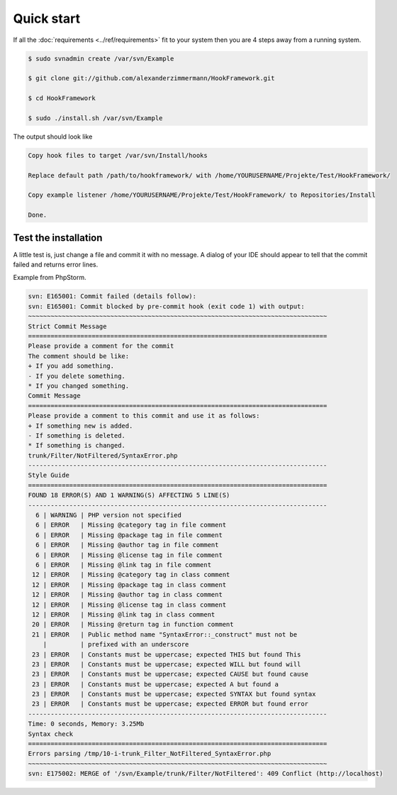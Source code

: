 .. _tutorials.quickstart.intro:

Quick start
===========

If all the :doc:`requirements <../ref/requirements>` fit to your system then you are 4 steps away from
a running system.

.. code-block:: text

   $ sudo svnadmin create /var/svn/Example

   $ git clone git://github.com/alexanderzimmermann/HookFramework.git

   $ cd HookFramework

   $ sudo ./install.sh /var/svn/Example

The output should look like

.. code-block:: text

   Copy hook files to target /var/svn/Install/hooks

   Replace default path /path/to/hookframework/ with /home/YOURUSERNAME/Projekte/Test/HookFramework/

   Copy example listener /home/YOURUSERNAME/Projekte/Test/HookFramework/ to Repositories/Install

   Done.



Test the installation
---------------------
A little test is, just change a file and commit it with no message. A dialog of your IDE should
appear to tell that the commit failed and returns error lines.

Example from PhpStorm.

.. code-block:: text

   svn: E165001: Commit failed (details follow):
   svn: E165001: Commit blocked by pre-commit hook (exit code 1) with output:
   ~~~~~~~~~~~~~~~~~~~~~~~~~~~~~~~~~~~~~~~~~~~~~~~~~~~~~~~~~~~~~~~~~~~~~~~~~~~~~~~~
   Strict Commit Message
   ================================================================================
   Please provide a comment for the commit
   The comment should be like:
   + If you add something.
   - If you delete something.
   * If you changed something.
   Commit Message
   ================================================================================
   Please provide a comment to this commit and use it as follows:
   + If something new is added.
   - If something is deleted.
   * If something is changed.
   trunk/Filter/NotFiltered/SyntaxError.php
   --------------------------------------------------------------------------------
   Style Guide
   ================================================================================
   FOUND 18 ERROR(S) AND 1 WARNING(S) AFFECTING 5 LINE(S)
   --------------------------------------------------------------------------------
     6 | WARNING | PHP version not specified
     6 | ERROR   | Missing @category tag in file comment
     6 | ERROR   | Missing @package tag in file comment
     6 | ERROR   | Missing @author tag in file comment
     6 | ERROR   | Missing @license tag in file comment
     6 | ERROR   | Missing @link tag in file comment
    12 | ERROR   | Missing @category tag in class comment
    12 | ERROR   | Missing @package tag in class comment
    12 | ERROR   | Missing @author tag in class comment
    12 | ERROR   | Missing @license tag in class comment
    12 | ERROR   | Missing @link tag in class comment
    20 | ERROR   | Missing @return tag in function comment
    21 | ERROR   | Public method name "SyntaxError::_construct" must not be
       |         | prefixed with an underscore
    23 | ERROR   | Constants must be uppercase; expected THIS but found This
    23 | ERROR   | Constants must be uppercase; expected WILL but found will
    23 | ERROR   | Constants must be uppercase; expected CAUSE but found cause
    23 | ERROR   | Constants must be uppercase; expected A but found a
    23 | ERROR   | Constants must be uppercase; expected SYNTAX but found syntax
    23 | ERROR   | Constants must be uppercase; expected ERROR but found error
   --------------------------------------------------------------------------------
   Time: 0 seconds, Memory: 3.25Mb
   Syntax check
   ================================================================================
   Errors parsing /tmp/10-i-trunk_Filter_NotFiltered_SyntaxError.php
   ~~~~~~~~~~~~~~~~~~~~~~~~~~~~~~~~~~~~~~~~~~~~~~~~~~~~~~~~~~~~~~~~~~~~~~~~~~~~~~~~
   svn: E175002: MERGE of '/svn/Example/trunk/Filter/NotFiltered': 409 Conflict (http://localhost)